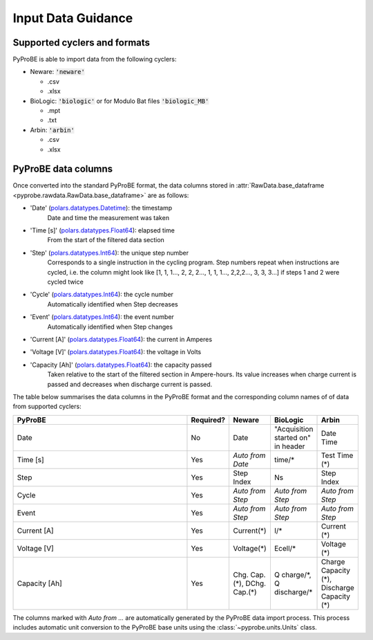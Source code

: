 .. _input_data_guidance:
Input Data Guidance
===================

Supported cyclers and formats
-----------------------------
PyProBE is able to import data from the following cyclers:

* Neware: :code:`'neware'`
  
  - .csv
  - .xlsx

* BioLogic: :code:`'biologic'` or for Modulo Bat files :code:`'biologic_MB'`

  - .mpt
  - .txt

* Arbin: :code:`'arbin'`
  
  - .csv
  - .xlsx


PyProBE data columns
--------------------
Once converted into the standard PyProBE format, the data columns stored in 
:attr:`RawData.base_dataframe <pyprobe.rawdata.RawData.base_dataframe>` are as follows:

- 'Date' (`polars.datatypes.Datetime <https://docs.pola.rs/py-polars/html/reference/api/polars.datatypes.Datetime.html#polars.datatypes.Datetime>`_): the timestamp
   Date and time the measurement was taken
   
- 'Time [s]' (`polars.datatypes.Float64 <https://docs.pola.rs/py-polars/html/reference/api/polars.datatypes.Float64.html#polars.datatypes.Float64>`_): elapsed time 
   From the start of the filtered data section
- 'Step' (`polars.datatypes.Int64 <https://docs.pola.rs/py-polars/html/reference/api/polars.datatypes.Int64.html#polars.datatypes.Int64>`_): the unique step number 
   Corresponds to a single instruction in the cycling program. Step numbers repeat when instructions are cycled, i.e. the column might look like [1, 1, 1…, 2, 2, 2…, 1, 1, 1…, 2,2,2…, 3, 3, 3…] if steps 1 and 2 were cycled twice
- 'Cycle' (`polars.datatypes.Int64 <https://docs.pola.rs/py-polars/html/reference/api/polars.datatypes.Int64.html#polars.datatypes.Int64>`_): the cycle number
   Automatically identified when Step decreases
- 'Event' (`polars.datatypes.Int64 <https://docs.pola.rs/py-polars/html/reference/api/polars.datatypes.Int64.html#polars.datatypes.Int64>`_): the event number
   Automatically identified when Step changes
- 'Current [A]' (`polars.datatypes.Float64 <https://docs.pola.rs/py-polars/html/reference/api/polars.datatypes.Float64.html#polars.datatypes.Float64>`_): the current in Amperes
   \
- 'Voltage [V]' (`polars.datatypes.Float64 <https://docs.pola.rs/py-polars/html/reference/api/polars.datatypes.Float64.html#polars.datatypes.Float64>`_): the voltage in Volts
   \
- 'Capacity [Ah]' (`polars.datatypes.Float64 <https://docs.pola.rs/py-polars/html/reference/api/polars.datatypes.Float64.html#polars.datatypes.Float64>`_): the capacity passed
   Taken relative to the start of the filtered section in Ampere-hours. Its value increases when charge
   current is passed and decreases when discharge current is passed.

The table below summarises the data columns in the PyProBE format and the corresponding
column names of of data from supported cyclers:

.. raw:: html

   <style>
      .scrollable-table-container {
           position: relative;
           overflow-x: auto;
           white-space: nowrap;
      }
      .scrollable-table {
           border-collapse: collapse;
           width: 100%;
      }
      .scrollable-table th, .scrollable-table td {
           padding: 8px;
           text-align: left;
           border: 1px solid #ddd;
      }
      .scrollable-table th {
           background-color: #f2f2f2;
           position: sticky;
           top: 0;
           z-index: 1;
      }
      .scrollable-table th:first-child, .scrollable-table td:first-child {
           position: sticky;
           left: 0;
           z-index: 2;
           background-color: #f2f2f2;
      }
      .scrollable-table th:nth-child(2), .scrollable-table td:nth-child(2) {
           position: sticky;
           left: 115px; /* Adjust this value based on the width of the first column */
           z-index: 2;
           background-color: #f2f2f2;
      }
   </style>

   <div class="scrollable-table-container">

.. table::
   :widths: 120 20 20 20 20
   :class: scrollable-table

   +----------------+-----------+------------------------+-----------------------------+-----------------------------+
   | PyProBE        | Required? | Neware                 | BioLogic                    | Arbin                       |
   +================+===========+========================+=============================+=============================+
   | Date           | No        | Date                   | "Acquisition started on"    | Date Time                   |
   |                |           |                        | in header                   |                             |
   +----------------+-----------+------------------------+-----------------------------+-----------------------------+
   | Time [s]       | Yes       | *Auto from Date*       | time/*                      | Test Time (*)               |
   +----------------+-----------+------------------------+-----------------------------+-----------------------------+
   | Step           | Yes       | Step Index             | Ns                          | Step Index                  |
   +----------------+-----------+------------------------+-----------------------------+-----------------------------+
   | Cycle          | Yes       | *Auto from Step*       | *Auto from Step*            | *Auto from Step*            |
   |                |           |                        |                             |                             |
   +----------------+-----------+------------------------+-----------------------------+-----------------------------+
   | Event          | Yes       | *Auto from Step*       | *Auto from Step*            | *Auto from Step*            |
   |                |           |                        |                             |                             |
   +----------------+-----------+------------------------+-----------------------------+-----------------------------+
   | Current [A]    | Yes       | Current(*)             | I/*                         | Current (*)                 |
   +----------------+-----------+------------------------+-----------------------------+-----------------------------+
   | Voltage [V]    | Yes       | Voltage(*)             | Ecell/*                     | Voltage (*)                 |
   +----------------+-----------+------------------------+-----------------------------+-----------------------------+
   | Capacity [Ah]  | Yes       | Chg. Cap.(*),          | Q charge/\*,                | Charge Capacity (*),        |
   |                |           | DChg. Cap.(*)          | Q discharge/*               | Discharge Capacity (*)      |
   +----------------+-----------+------------------------+-----------------------------+-----------------------------+

.. raw:: html

   </div>

The columns marked with *Auto from ...* are automatically generated by the PyProBE 
data import process. This process includes automatic unit conversion to the PyProBE
base units using the :class:`~pyprobe.units.Units` class.







.. footbibliography::